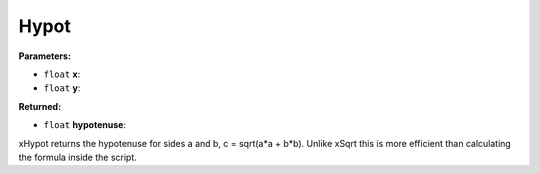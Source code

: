 
Hypot
========================================================

**Parameters:**

- ``float`` **x**:
- ``float`` **y**:

**Returned:**

- ``float`` **hypotenuse**:


xHypot returns the hypotenuse for sides a and b, c = sqrt(a*a + b*b). Unlike xSqrt this is more efficient than calculating the formula inside the script.